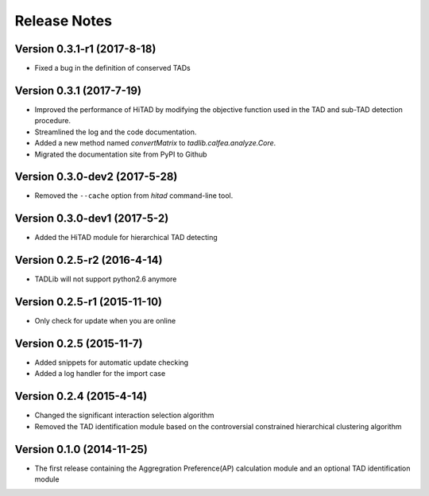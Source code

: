 Release Notes
=============
Version 0.3.1-r1 (2017-8-18)
"""""""""""""""""""""""""
- Fixed a bug in the definition of conserved TADs

Version 0.3.1 (2017-7-19)
""""""""""""""""""""""""""""""
- Improved the performance of HiTAD by modifying the objective function
  used in the TAD and sub-TAD detection procedure.
- Streamlined the log and the code documentation.
- Added a new method named *convertMatrix* to *tadlib.calfea.analyze.Core*.
- Migrated the documentation site from PyPI to Github

Version 0.3.0-dev2 (2017-5-28)
""""""""""""""""""""""""""""""
- Removed the ``--cache`` option from *hitad* command-line tool.

Version 0.3.0-dev1 (2017-5-2)
"""""""""""""""""""""""""""""
- Added the HiTAD module for hierarchical TAD detecting

Version 0.2.5-r2 (2016-4-14)
""""""""""""""""""""""""""""
- TADLib will not support python2.6 anymore

Version 0.2.5-r1 (2015-11-10)
"""""""""""""""""""""""""""""
- Only check for update when you are online

Version 0.2.5 (2015-11-7)
"""""""""""""""""""""""""
- Added snippets for automatic update checking
- Added a log handler for the import case

Version 0.2.4 (2015-4-14)
"""""""""""""""""""""""""
- Changed the significant interaction selection algorithm
- Removed the TAD identification module based on the controversial constrained
  hierarchical clustering algorithm

Version 0.1.0 (2014-11-25)
""""""""""""""""""""""""""
- The first release containing the Aggregration Preference(AP) calculation module
  and an optional TAD identification module
